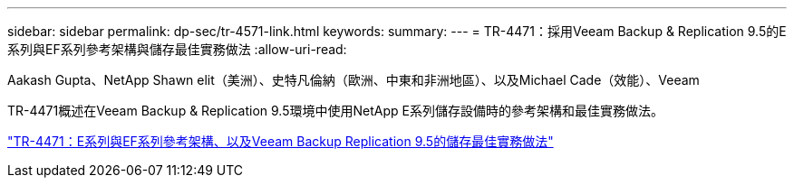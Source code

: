 ---
sidebar: sidebar 
permalink: dp-sec/tr-4571-link.html 
keywords:  
summary:  
---
= TR-4471：採用Veeam Backup & Replication 9.5的E系列與EF系列參考架構與儲存最佳實務做法
:allow-uri-read: 


Aakash Gupta、NetApp Shawn elit（美洲）、史特凡倫納（歐洲、中東和非洲地區）、以及Michael Cade（效能）、Veeam

TR-4471概述在Veeam Backup & Replication 9.5環境中使用NetApp E系列儲存設備時的參考架構和最佳實務做法。

link:https://www.netapp.com/pdf.html?item=/media/17159-tr4471pdf.pdf["TR-4471：E系列與EF系列參考架構、以及Veeam Backup  Replication 9.5的儲存最佳實務做法"^]
